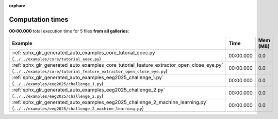 
:orphan:

.. _sphx_glr_sg_execution_times:


Computation times
=================
**00:00.000** total execution time for 5 files **from all galleries**:

.. container::

  .. raw:: html

    <style scoped>
    <link href="https://cdnjs.cloudflare.com/ajax/libs/twitter-bootstrap/5.3.0/css/bootstrap.min.css" rel="stylesheet" />
    <link href="https://cdn.datatables.net/1.13.6/css/dataTables.bootstrap5.min.css" rel="stylesheet" />
    </style>
    <script src="https://code.jquery.com/jquery-3.7.0.js"></script>
    <script src="https://cdn.datatables.net/1.13.6/js/jquery.dataTables.min.js"></script>
    <script src="https://cdn.datatables.net/1.13.6/js/dataTables.bootstrap5.min.js"></script>
    <script type="text/javascript" class="init">
    $(document).ready( function () {
        $('table.sg-datatable').DataTable({order: [[1, 'desc']]});
    } );
    </script>

  .. list-table::
   :header-rows: 1
   :class: table table-striped sg-datatable

   * - Example
     - Time
     - Mem (MB)
   * - :ref:`sphx_glr_generated_auto_examples_core_tutorial_eoec.py` (``../../examples/core/tutorial_eoec.py``)
     - 00:00.000
     - 0.0
   * - :ref:`sphx_glr_generated_auto_examples_core_tutorial_feature_extractor_open_close_eye.py` (``../../examples/core/tutorial_feature_extractor_open_close_eye.py``)
     - 00:00.000
     - 0.0
   * - :ref:`sphx_glr_generated_auto_examples_eeg2025_challenge_1.py` (``../../examples/eeg2025/challenge_1.py``)
     - 00:00.000
     - 0.0
   * - :ref:`sphx_glr_generated_auto_examples_eeg2025_challenge_2.py` (``../../examples/eeg2025/challenge_2.py``)
     - 00:00.000
     - 0.0
   * - :ref:`sphx_glr_generated_auto_examples_eeg2025_challenge_2_machine_learning.py` (``../../examples/eeg2025/challenge_2_machine_learning.py``)
     - 00:00.000
     - 0.0
